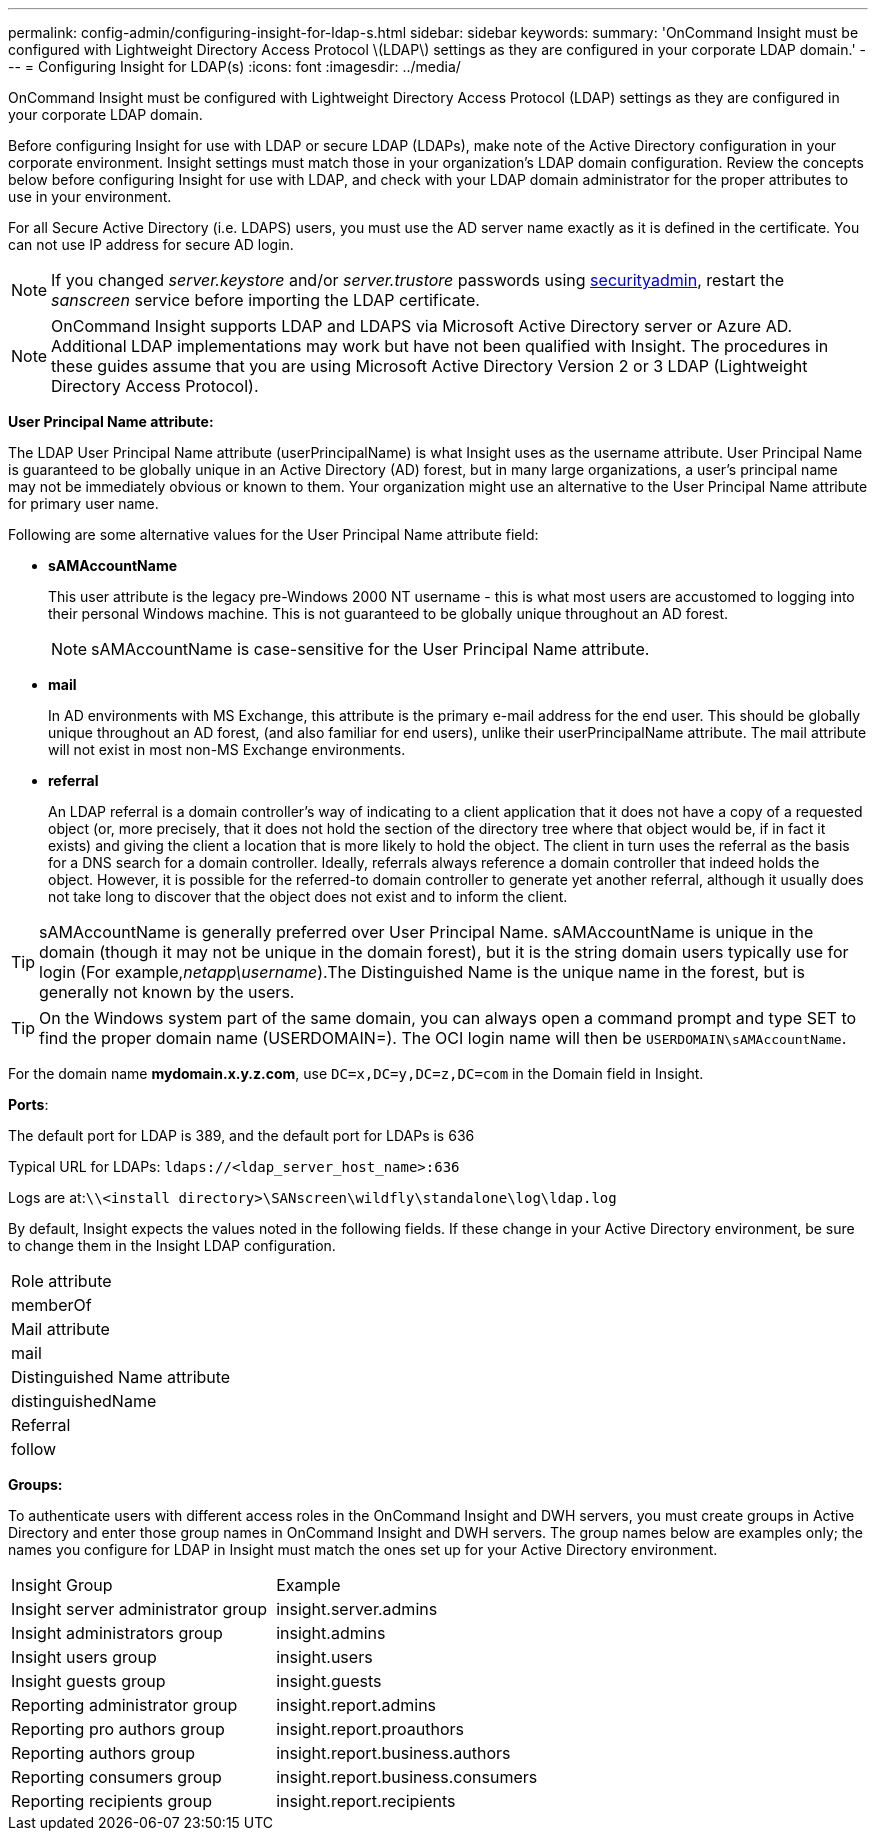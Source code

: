 ---
permalink: config-admin/configuring-insight-for-ldap-s.html
sidebar: sidebar
keywords: 
summary: 'OnCommand Insight must be configured with Lightweight Directory Access Protocol \(LDAP\) settings as they are configured in your corporate LDAP domain.'
---
= Configuring Insight for LDAP(s)
:icons: font
:imagesdir: ../media/

[.lead]
OnCommand Insight must be configured with Lightweight Directory Access Protocol (LDAP) settings as they are configured in your corporate LDAP domain.

Before configuring Insight for use with LDAP or secure LDAP (LDAPs), make note of the Active Directory configuration in your corporate environment. Insight settings must match those in your organization's LDAP domain configuration. Review the concepts below before configuring Insight for use with LDAP, and check with your LDAP domain administrator for the proper attributes to use in your environment.

For all Secure Active Directory (i.e. LDAPS) users, you must use the AD server name exactly as it is defined in the certificate. You can not use IP address for secure AD login.

NOTE: If you changed _server.keystore_ and/or _server.trustore_ passwords using link:../config-admin/security-management.html[securityadmin], restart the _sanscreen_ service before importing the LDAP certificate.

[NOTE]
====
OnCommand Insight supports LDAP and LDAPS via Microsoft Active Directory server or Azure AD. Additional LDAP implementations may work but have not been qualified with Insight. The procedures in these guides assume that you are using Microsoft Active Directory Version 2 or 3 LDAP (Lightweight Directory Access Protocol).
====

*User Principal Name attribute:*

The LDAP User Principal Name attribute (userPrincipalName) is what Insight uses as the username attribute. User Principal Name is guaranteed to be globally unique in an Active Directory (AD) forest, but in many large organizations, a user's principal name may not be immediately obvious or known to them. Your organization might use an alternative to the User Principal Name attribute for primary user name.

Following are some alternative values for the User Principal Name attribute field:

* *sAMAccountName*
+
This user attribute is the legacy pre-Windows 2000 NT username - this is what most users are accustomed to logging into their personal Windows machine. This is not guaranteed to be globally unique throughout an AD forest.
+
NOTE: sAMAccountName is case-sensitive for the User Principal Name attribute.

* *mail*
+
In AD environments with MS Exchange, this attribute is the primary e-mail address for the end user. This should be globally unique throughout an AD forest, (and also familiar for end users), unlike their userPrincipalName attribute. The mail attribute will not exist in most non-MS Exchange environments.

* *referral*
+
An LDAP referral is a domain controller's way of indicating to a client application that it does not have a copy of a requested object (or, more precisely, that it does not hold the section of the directory tree where that object would be, if in fact it exists) and giving the client a location that is more likely to hold the object. The client in turn uses the referral as the basis for a DNS search for a domain controller. Ideally, referrals always reference a domain controller that indeed holds the object. However, it is possible for the referred-to domain controller to generate yet another referral, although it usually does not take long to discover that the object does not exist and to inform the client.

TIP: sAMAccountName is generally preferred over User Principal Name. sAMAccountName is unique in the domain (though it may not be unique in the domain forest), but it is the string domain users typically use for login (For example,_netapp\username_).The Distinguished Name is the unique name in the forest, but is generally not known by the users.

TIP: On the Windows system part of the same domain, you can always open a command prompt and type SET to find the proper domain name (USERDOMAIN=). The OCI login name will then be `USERDOMAIN\sAMAccountName`.

For the domain name *mydomain.x.y.z.com*, use `DC=x,DC=y,DC=z,DC=com` in the Domain field in Insight.

*Ports*:

The default port for LDAP is 389, and the default port for LDAPs is 636

Typical URL for LDAPs: `ldaps://<ldap_server_host_name>:636`

Logs are at:``\\<install directory>\SANscreen\wildfly\standalone\log\ldap.log``

By default, Insight expects the values noted in the following fields. If these change in your Active Directory environment, be sure to change them in the Insight LDAP configuration.

|===
a|
Role attribute
a|
memberOf
a|
Mail attribute
a|
mail
a|
Distinguished Name attribute
a|
distinguishedName
a|
Referral
a|
follow
|===
*Groups:*

To authenticate users with different access roles in the OnCommand Insight and DWH servers, you must create groups in Active Directory and enter those group names in OnCommand Insight and DWH servers. The group names below are examples only; the names you configure for LDAP in Insight must match the ones set up for your Active Directory environment.

|===
| Insight Group| Example
a|
Insight server administrator group
a|
insight.server.admins
a|
Insight administrators group
a|
insight.admins
a|
Insight users group
a|
insight.users
a|
Insight guests group
a|
insight.guests
a|
Reporting administrator group
a|
insight.report.admins
a|
Reporting pro authors group
a|
insight.report.proauthors
a|
Reporting authors group
a|
insight.report.business.authors
a|
Reporting consumers group
a|
insight.report.business.consumers
a|
Reporting recipients group
a|
insight.report.recipients
|===

